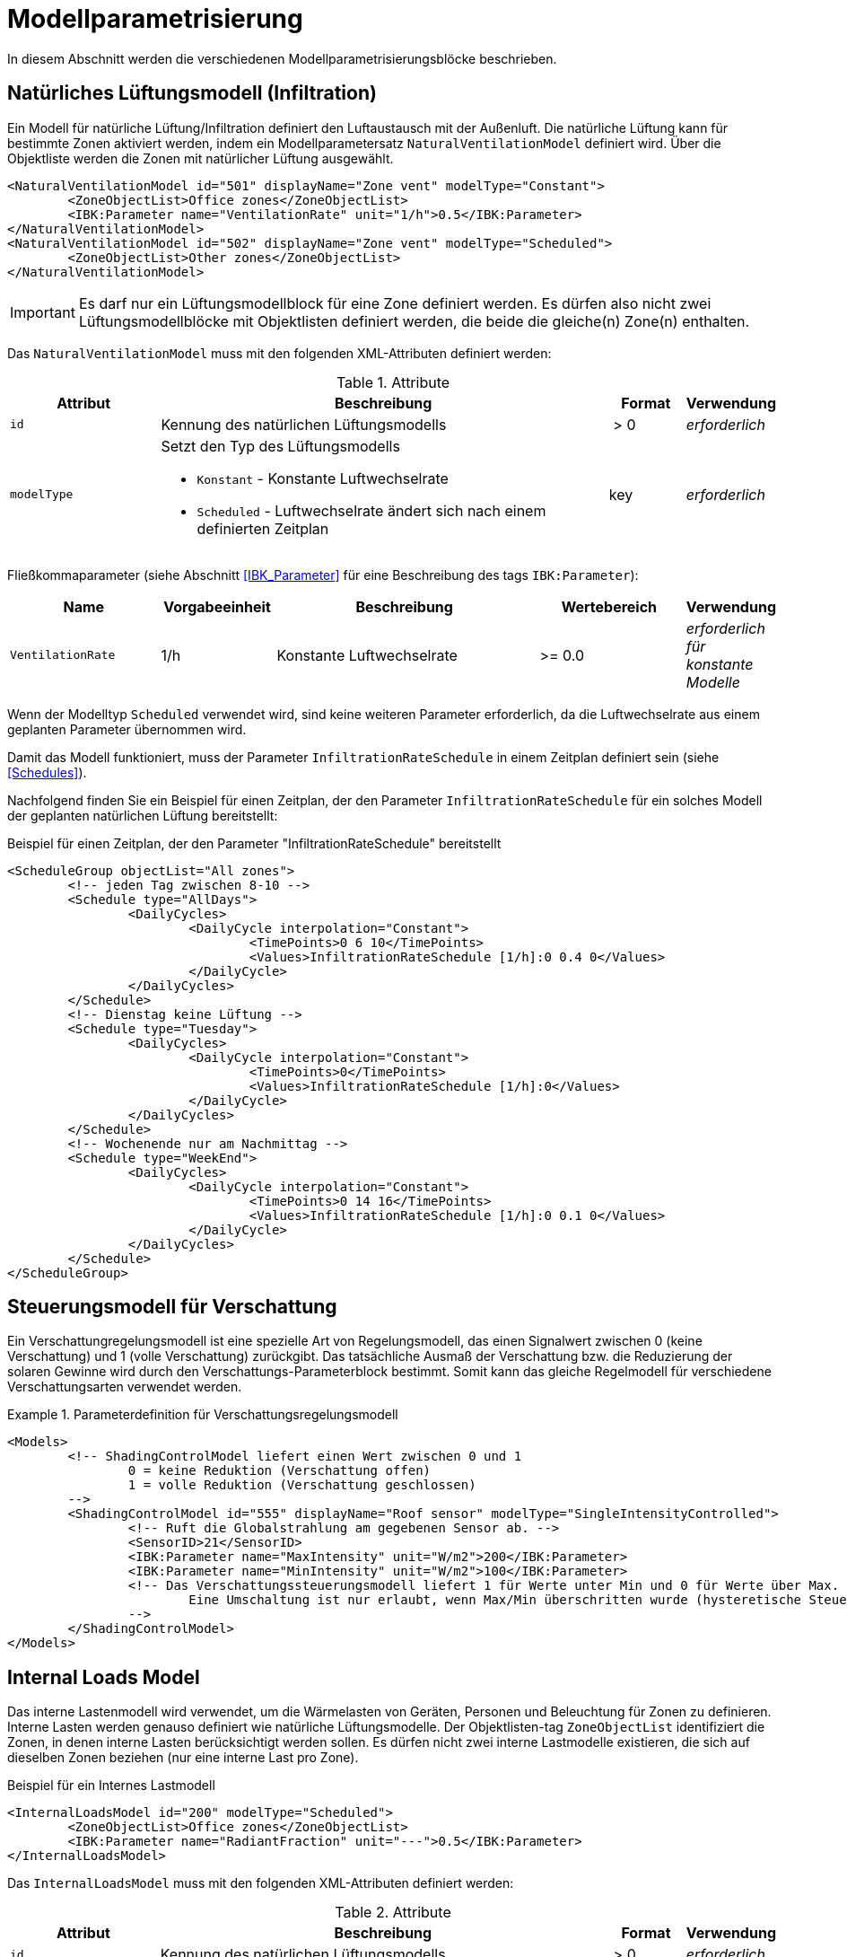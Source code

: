:imagesdir: ./images

[[models]]
# Modellparametrisierung

In diesem Abschnitt werden die verschiedenen Modellparametrisierungsblöcke beschrieben.

## Natürliches Lüftungsmodell (Infiltration)

Ein Modell für natürliche Lüftung/Infiltration definiert den Luftaustausch mit der Außenluft. Die natürliche Lüftung kann für bestimmte Zonen aktiviert werden, indem ein Modellparametersatz `NaturalVentilationModel` definiert wird. Über die Objektliste werden die Zonen mit natürlicher Lüftung ausgewählt.

====
[source,xml]
----
<NaturalVentilationModel id="501" displayName="Zone vent" modelType="Constant">
	<ZoneObjectList>Office zones</ZoneObjectList>
	<IBK:Parameter name="VentilationRate" unit="1/h">0.5</IBK:Parameter>
</NaturalVentilationModel>
<NaturalVentilationModel id="502" displayName="Zone vent" modelType="Scheduled">
	<ZoneObjectList>Other zones</ZoneObjectList>
</NaturalVentilationModel>
----
====

[IMPORTANT]
====
Es darf nur ein Lüftungsmodellblock für eine Zone definiert werden. Es dürfen also nicht zwei Lüftungsmodellblöcke mit Objektlisten definiert werden, die beide die gleiche(n) Zone(n) enthalten.
====

Das `NaturalVentilationModel` muss mit den folgenden XML-Attributen definiert werden:

.Attribute
[.indent-me]
[options="header",cols="20%,60%,^ 10%,^ 10%",width="100%"]
|====================
| Attribut | Beschreibung | Format | Verwendung 
| `id` | Kennung des natürlichen Lüftungsmodells | {nbsp}>{nbsp}0{nbsp} | _erforderlich_

| `modelType` 
a| Setzt den Typ des Lüftungsmodells 

* `Konstant` - Konstante Luftwechselrate
* `Scheduled` - Luftwechselrate ändert sich nach einem definierten Zeitplan

| key | _erforderlich_
|====================


Fließkommaparameter (siehe Abschnitt <<IBK_Parameter>> für eine Beschreibung des tags `IBK:Parameter`):

[options="header",cols="20%,^ 15%,35%,^ 20%,^ 10%",width="100%"]
|====================
|Name|Vorgabeeinheit|Beschreibung|Wertebereich |Verwendung
| `VentilationRate` | 1/h | Konstante Luftwechselrate | {nbsp}>={nbsp}0.0{nbsp} | _erforderlich für konstante Modelle_
|====================

Wenn der Modelltyp `Scheduled` verwendet wird, sind keine weiteren Parameter erforderlich, da die Luftwechselrate aus einem geplanten Parameter übernommen wird.

Damit das Modell funktioniert, muss der Parameter `InfiltrationRateSchedule` in einem Zeitplan definiert sein (siehe <<Schedules>>).

Nachfolgend finden Sie ein Beispiel für einen Zeitplan, der den Parameter `InfiltrationRateSchedule` für ein solches Modell der geplanten natürlichen Lüftung bereitstellt:

Beispiel für einen Zeitplan, der den Parameter "InfiltrationRateSchedule" bereitstellt
====
[source,xml]
----
<ScheduleGroup objectList="All zones">
	<!-- jeden Tag zwischen 8-10 -->
	<Schedule type="AllDays">
		<DailyCycles>
			<DailyCycle interpolation="Constant">
				<TimePoints>0 6 10</TimePoints>
				<Values>InfiltrationRateSchedule [1/h]:0 0.4 0</Values>
			</DailyCycle>
		</DailyCycles>
	</Schedule>
	<!-- Dienstag keine Lüftung -->
	<Schedule type="Tuesday">
		<DailyCycles>
			<DailyCycle interpolation="Constant">
				<TimePoints>0</TimePoints>
				<Values>InfiltrationRateSchedule [1/h]:0</Values>
			</DailyCycle>
		</DailyCycles>
	</Schedule>
	<!-- Wochenende nur am Nachmittag -->
	<Schedule type="WeekEnd">
		<DailyCycles>
			<DailyCycle interpolation="Constant">
				<TimePoints>0 14 16</TimePoints>
				<Values>InfiltrationRateSchedule [1/h]:0 0.1 0</Values>
			</DailyCycle>
		</DailyCycles>
	</Schedule>
</ScheduleGroup>
----
====


## Steuerungsmodell für Verschattung

Ein Verschattungregelungsmodell ist eine spezielle Art von Regelungsmodell, das einen Signalwert zwischen 0 (keine Verschattung) und 1 (volle Verschattung) zurückgibt. Das tatsächliche Ausmaß der Verschattung bzw. die Reduzierung der solaren Gewinne wird durch den Verschattungs-Parameterblock bestimmt. Somit kann das gleiche Regelmodell für verschiedene Verschattungsarten verwendet werden.

.Parameterdefinition für Verschattungsregelungsmodell
[source,xml, indent=0]
====
----
<Models>
	<!-- ShadingControlModel liefert einen Wert zwischen 0 und 1 
		0 = keine Reduktion (Verschattung offen)
		1 = volle Reduktion (Verschattung geschlossen)
	-->
	<ShadingControlModel id="555" displayName="Roof sensor" modelType="SingleIntensityControlled">
		<!-- Ruft die Globalstrahlung am gegebenen Sensor ab. -->
		<SensorID>21</SensorID>
		<IBK:Parameter name="MaxIntensity" unit="W/m2">200</IBK:Parameter>
		<IBK:Parameter name="MinIntensity" unit="W/m2">100</IBK:Parameter>
		<!-- Das Verschattungssteuerungsmodell liefert 1 für Werte unter Min und 0 für Werte über Max.
			Eine Umschaltung ist nur erlaubt, wenn Max/Min überschritten wurde (hysteretische Steuerung).
		-->
	</ShadingControlModel>
</Models>
----
====


## Internal Loads Model

Das interne Lastenmodell wird verwendet, um die Wärmelasten von Geräten, Personen und Beleuchtung für Zonen zu definieren. Interne Lasten werden genauso definiert wie natürliche Lüftungsmodelle. Der Objektlisten-tag `ZoneObjectList` identifiziert die Zonen, in denen interne Lasten berücksichtigt werden sollen.
Es dürfen nicht zwei interne Lastmodelle existieren, die sich auf dieselben Zonen beziehen (nur eine interne Last pro Zone).

Beispiel für ein Internes Lastmodell
====
[source,xml]
----
<InternalLoadsModel id="200" modelType="Scheduled">
	<ZoneObjectList>Office zones</ZoneObjectList>
	<IBK:Parameter name="RadiantFraction" unit="---">0.5</IBK:Parameter>
</InternalLoadsModel>
----
====


Das `InternalLoadsModel` muss mit den folgenden XML-Attributen definiert werden:

.Attribute
[.indent-me]
[options="header",cols="20%,60%,^ 10%,^ 10%",width="100%"]
|====================
| Attribut | Beschreibung | Format | Verwendung 
| `id` | Kennung des natürlichen Lüftungsmodells | {nbsp}>{nbsp}0{nbsp} | _erforderlich_

| `modelType` 
a| Gibt an, wie die internen Lasten angesetzt werden sollen

* `Konstant` - Konstante Geräte-, Personen- und Beleuchtungsenergielasten
* `Scheduled` - Lasten werden über Zeitplanparameter bereitgestellt.

| key | _erforderlich_
|====================


Fließkommaparameter (siehe Abschnitt <<IBK_Parameter>> für eine Beschreibung des tags `IBK:Parameter`):

[options="header",cols="20%,^ 15%,35%,^ 20%,^ 10%",width="100%"]
|====================
|Name|Vorgabeeinheit|Beschreibung|Wertebereich |Verwendung
| `EquipmentHeatLoadPerArea` | W/m2 | Komplette Gerätebelastung pro Bodenzonenfläche | {nbsp}>={nbsp}0.0{nbsp} | _erforderlich für Konstantes Modell_
| `PersonHeatLoadPerArea` | W/m2 | Komplette Gerätebelastung pro Bodenzonenfläche | {nbsp}>={nbsp}0.0{nbsp} | _erforderlich für Konstantes Modell_
| `LightingHeatLoadPerArea` | W/m2 | Komplette Gerätebelastung pro Bodenzonenfläche | {nbsp}>={nbsp}0.0{nbsp} | _erforderlich für Konstantes Modell_
| `EquipmentRadiationFraction` | --- | Prozentualer Anteil der Gerätelast, der durch Strahlung emittiert wird | {nbsp}>={nbsp}0.0{nbsp} | _erforderlich_
| `PersonRadiationFraction` | --- | Prozentsatz der Gerätelast, der durch Strahlung emittiert wird | {nbsp}>={nbsp}0.0{nbsp} | _erforderlich_
| `LightingRadiationFraction` | --- | Prozentsatz der Gerätelast, der durch Strahlung emittiert wird | {nbsp}>={nbsp}0,0{nbsp} | _erforderlich_
|====================

Der Modelltyp `Constant` übernimmt die internen Lasten aus den Parametern (siehe oben).
Wenn der Modelltyp `Scheduled` verwendet wird, werden die tatsächlichen Lasten aus dem Zeitplan entnommen.

Die folgenden Zeitplanparameter sind erforderlich:

- `EquipmentHeatLoadPerAreaSchedule [W/m2]`
- `PersonHeatLoadPerAreaSchedule [W/m2]`
- `BeleuchtungWärmelastProFlächeRegel [W/m2]`

Sowohl die geplanten als auch die konstanten internen Lastparameter sind relativ zum Nutzungsbereich, als Zonenparameter `Area` definiert. Dieser wird benötigt, sobald ein `InternalLoadsModel` definiert wurde. Daher unterscheiden sich die berechneten internen Lasten, wenn der Einsatzbereich der Zone unterschiedlich ist. Die zonenspezifischen Ausgangsgrößen heißen: 

- `ConvectiveEquipmentHeatLoad [W]`
- `ConvectivePersonHeatLoad [W]`
- `ConvectiveLightingHeatLoad [W]`
- `RadiantEquipmentHeatLoad [W]`
- `RadiantPersonHeatLoad [W]`
- `RadiantLightingHeatLoad [W]`

Dies sind vektoriell dargestellte Größen, die in Ausgangsdefinitionen referenziert werden müssen, z. B. mit: `ConvectiveEquipmentHeatLoad[id=3]` für die konvektive Gerätelast in Zone #3.



Die Parameter `xxxRadiationFraction` geben an, welcher Prozentsatz der berechneten internen Lasten als Strahlungsfluss flächengewichtet auf opake Oberflächen, die die Zone umschließen, aufgebracht werden soll. 

